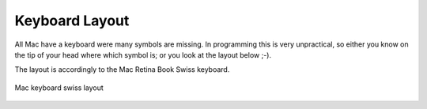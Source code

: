 ===============
Keyboard Layout
===============

All Mac have a keyboard were many symbols are missing. In programming this is very unpractical, so either you know on the tip of your head where which symbol is; or you look at the layout below ;-).

The layout is accordingly to the Mac Retina Book Swiss keyboard.

.. figure:: img/mac_retina_keyboard_layout_swiss.*
   :align: center
   :width: 700px

   Mac keyboard swiss layout
